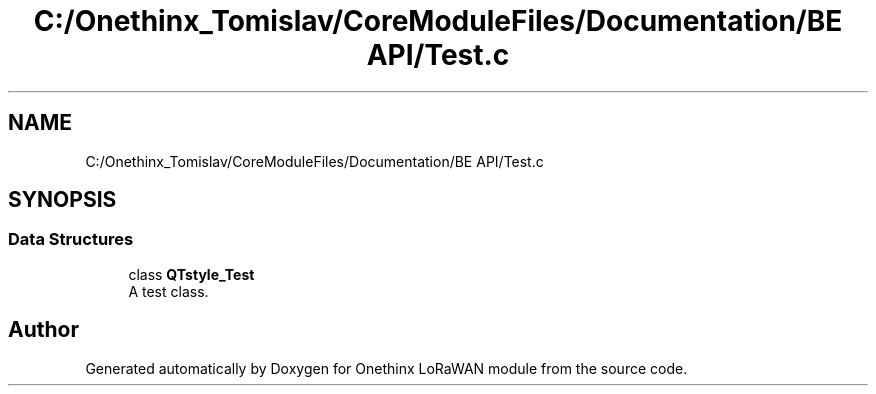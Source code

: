 .TH "C:/Onethinx_Tomislav/CoreModuleFiles/Documentation/BE API/Test.c" 3 "Fri Jan 29 2021" "Onethinx LoRaWAN module" \" -*- nroff -*-
.ad l
.nh
.SH NAME
C:/Onethinx_Tomislav/CoreModuleFiles/Documentation/BE API/Test.c
.SH SYNOPSIS
.br
.PP
.SS "Data Structures"

.in +1c
.ti -1c
.RI "class \fBQTstyle_Test\fP"
.br
.RI "A test class\&. "
.in -1c
.SH "Author"
.PP 
Generated automatically by Doxygen for Onethinx LoRaWAN module from the source code\&.
